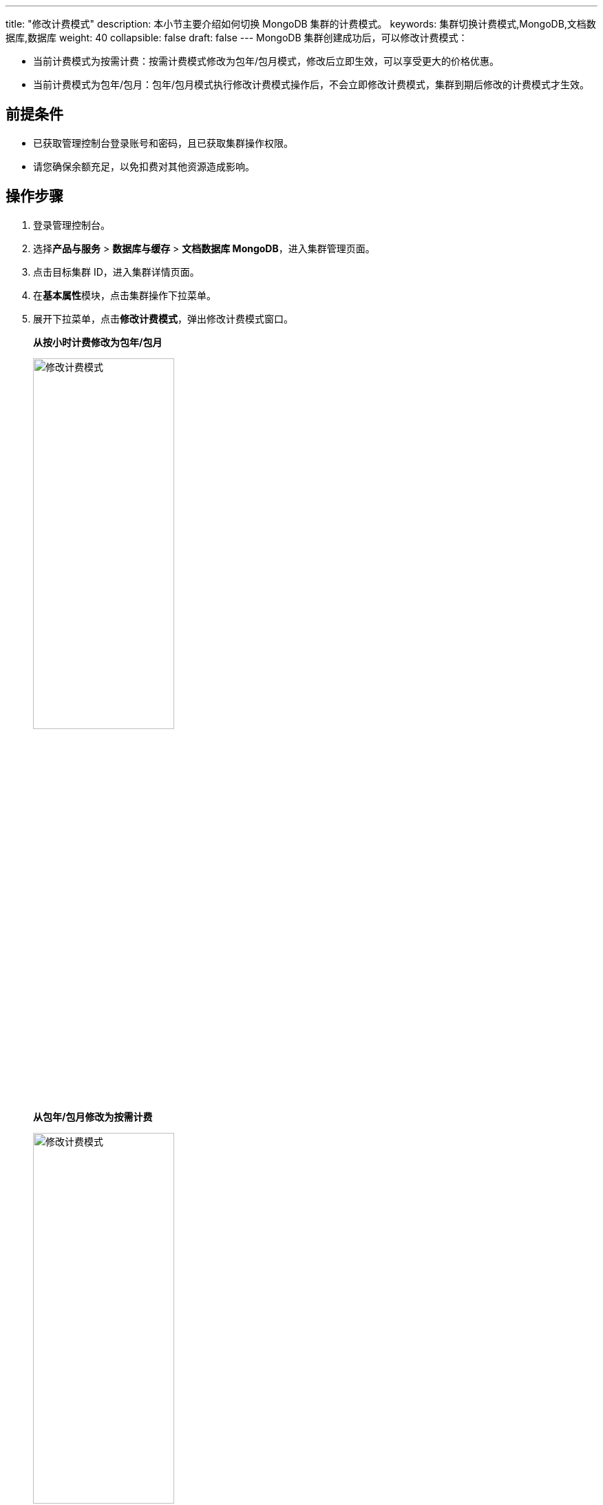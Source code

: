 ---
title: "修改计费模式"
description: 本小节主要介绍如何切换 MongoDB 集群的计费模式。 
keywords: 集群切换计费模式,MongoDB,文档数据库,数据库
weight: 40
collapsible: false
draft: false
---
MongoDB 集群创建成功后，可以修改计费模式：

* 当前计费模式为按需计费：按需计费模式修改为包年/包月模式，修改后立即生效，可以享受更大的价格优惠。
* 当前计费模式为包年/包月：包年/包月模式执行修改计费模式操作后，不会立即修改计费模式，集群到期后修改的计费模式才生效。

== 前提条件

* 已获取管理控制台登录账号和密码，且已获取集群操作权限。
* 请您确保余额充足，以免扣费对其他资源造成影响。

== 操作步骤

. 登录管理控制台。
. 选择**产品与服务** > *数据库与缓存* > *文档数据库 MongoDB*，进入集群管理页面。
. 点击目标集群 ID，进入集群详情页面。
. 在**基本属性**模块，点击集群操作下拉菜单。
. 展开下拉菜单，点击**修改计费模式**，弹出修改计费模式窗口。
+
*从按小时计费修改为包年/包月*
+
image::/images/cloud_service/database/mongodb/switch_billing_mode.png[修改计费模式,50%]
+
*从包年/包月修改为按需计费*
+
image::/images/cloud_service/database/mongodb/switch_billing_mode01.png[修改计费模式,50%]

. 选择计费模式，确认价格。
. 点击**修改**，返回节点列表页面。
